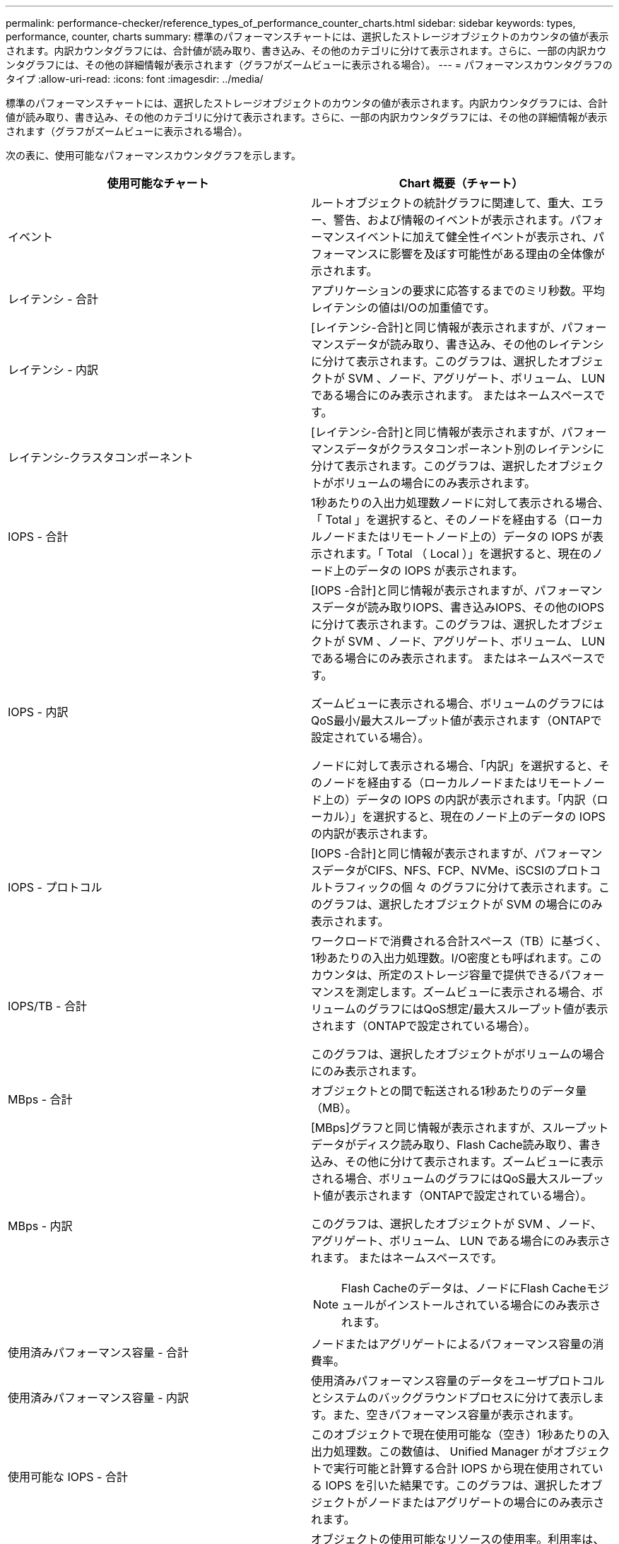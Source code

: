 ---
permalink: performance-checker/reference_types_of_performance_counter_charts.html 
sidebar: sidebar 
keywords: types, performance, counter, charts 
summary: 標準のパフォーマンスチャートには、選択したストレージオブジェクトのカウンタの値が表示されます。内訳カウンタグラフには、合計値が読み取り、書き込み、その他のカテゴリに分けて表示されます。さらに、一部の内訳カウンタグラフには、その他の詳細情報が表示されます（グラフがズームビューに表示される場合）。 
---
= パフォーマンスカウンタグラフのタイプ
:allow-uri-read: 
:icons: font
:imagesdir: ../media/


[role="lead"]
標準のパフォーマンスチャートには、選択したストレージオブジェクトのカウンタの値が表示されます。内訳カウンタグラフには、合計値が読み取り、書き込み、その他のカテゴリに分けて表示されます。さらに、一部の内訳カウンタグラフには、その他の詳細情報が表示されます（グラフがズームビューに表示される場合）。

次の表に、使用可能なパフォーマンスカウンタグラフを示します。

|===
| 使用可能なチャート | Chart 概要（チャート） 


 a| 
イベント
 a| 
ルートオブジェクトの統計グラフに関連して、重大、エラー、警告、および情報のイベントが表示されます。パフォーマンスイベントに加えて健全性イベントが表示され、パフォーマンスに影響を及ぼす可能性がある理由の全体像が示されます。



 a| 
レイテンシ - 合計
 a| 
アプリケーションの要求に応答するまでのミリ秒数。平均レイテンシの値はI/Oの加重値です。



 a| 
レイテンシ - 内訳
 a| 
[レイテンシ-合計]と同じ情報が表示されますが、パフォーマンスデータが読み取り、書き込み、その他のレイテンシに分けて表示されます。このグラフは、選択したオブジェクトが SVM 、ノード、アグリゲート、ボリューム、 LUN である場合にのみ表示されます。 またはネームスペースです。



 a| 
レイテンシ-クラスタコンポーネント
 a| 
[レイテンシ-合計]と同じ情報が表示されますが、パフォーマンスデータがクラスタコンポーネント別のレイテンシに分けて表示されます。このグラフは、選択したオブジェクトがボリュームの場合にのみ表示されます。



 a| 
IOPS - 合計
 a| 
1秒あたりの入出力処理数ノードに対して表示される場合、「 Total 」を選択すると、そのノードを経由する（ローカルノードまたはリモートノード上の）データの IOPS が表示されます。「 Total （ Local ）」を選択すると、現在のノード上のデータの IOPS が表示されます。



 a| 
IOPS - 内訳
 a| 
[IOPS -合計]と同じ情報が表示されますが、パフォーマンスデータが読み取りIOPS、書き込みIOPS、その他のIOPSに分けて表示されます。このグラフは、選択したオブジェクトが SVM 、ノード、アグリゲート、ボリューム、 LUN である場合にのみ表示されます。 またはネームスペースです。

ズームビューに表示される場合、ボリュームのグラフにはQoS最小/最大スループット値が表示されます（ONTAPで設定されている場合）。

ノードに対して表示される場合、「内訳」を選択すると、そのノードを経由する（ローカルノードまたはリモートノード上の）データの IOPS の内訳が表示されます。「内訳（ローカル）」を選択すると、現在のノード上のデータの IOPS の内訳が表示されます。



 a| 
IOPS - プロトコル
 a| 
[IOPS -合計]と同じ情報が表示されますが、パフォーマンスデータがCIFS、NFS、FCP、NVMe、iSCSIのプロトコルトラフィックの個 々 のグラフに分けて表示されます。このグラフは、選択したオブジェクトが SVM の場合にのみ表示されます。



 a| 
IOPS/TB - 合計
 a| 
ワークロードで消費される合計スペース（TB）に基づく、1秒あたりの入出力処理数。I/O密度とも呼ばれます。このカウンタは、所定のストレージ容量で提供できるパフォーマンスを測定します。ズームビューに表示される場合、ボリュームのグラフにはQoS想定/最大スループット値が表示されます（ONTAPで設定されている場合）。

このグラフは、選択したオブジェクトがボリュームの場合にのみ表示されます。



 a| 
MBps - 合計
 a| 
オブジェクトとの間で転送される1秒あたりのデータ量（MB）。



 a| 
MBps - 内訳
 a| 
[MBps]グラフと同じ情報が表示されますが、スループットデータがディスク読み取り、Flash Cache読み取り、書き込み、その他に分けて表示されます。ズームビューに表示される場合、ボリュームのグラフにはQoS最大スループット値が表示されます（ONTAPで設定されている場合）。

このグラフは、選択したオブジェクトが SVM 、ノード、アグリゲート、ボリューム、 LUN である場合にのみ表示されます。 またはネームスペースです。

[NOTE]
====
Flash Cacheのデータは、ノードにFlash Cacheモジュールがインストールされている場合にのみ表示されます。

====


 a| 
使用済みパフォーマンス容量 - 合計
 a| 
ノードまたはアグリゲートによるパフォーマンス容量の消費率。



 a| 
使用済みパフォーマンス容量 - 内訳
 a| 
使用済みパフォーマンス容量のデータをユーザプロトコルとシステムのバックグラウンドプロセスに分けて表示します。また、空きパフォーマンス容量が表示されます。



 a| 
使用可能な IOPS - 合計
 a| 
このオブジェクトで現在使用可能な（空き）1秒あたりの入出力処理数。この数値は、 Unified Manager がオブジェクトで実行可能と計算する合計 IOPS から現在使用されている IOPS を引いた結果です。このグラフは、選択したオブジェクトがノードまたはアグリゲートの場合にのみ表示されます。



 a| 
利用率-合計
 a| 
オブジェクトの使用可能なリソースの使用率。利用率は、ノードの利用率（ノードの場合）、ディスクの利用率（アグリゲートの場合）、帯域幅の利用率（ポートの場合）です。このグラフは、選択したオブジェクトがノード、アグリゲート、またはポートの場合にのみ表示されます。



 a| 
キャッシュミス率-合計
 a| 
クライアントアプリケーションからの読み取り要求のうち、キャッシュからではなくディスクからデータが返される割合。このグラフは、選択したオブジェクトがボリュームの場合にのみ表示されます。

|===